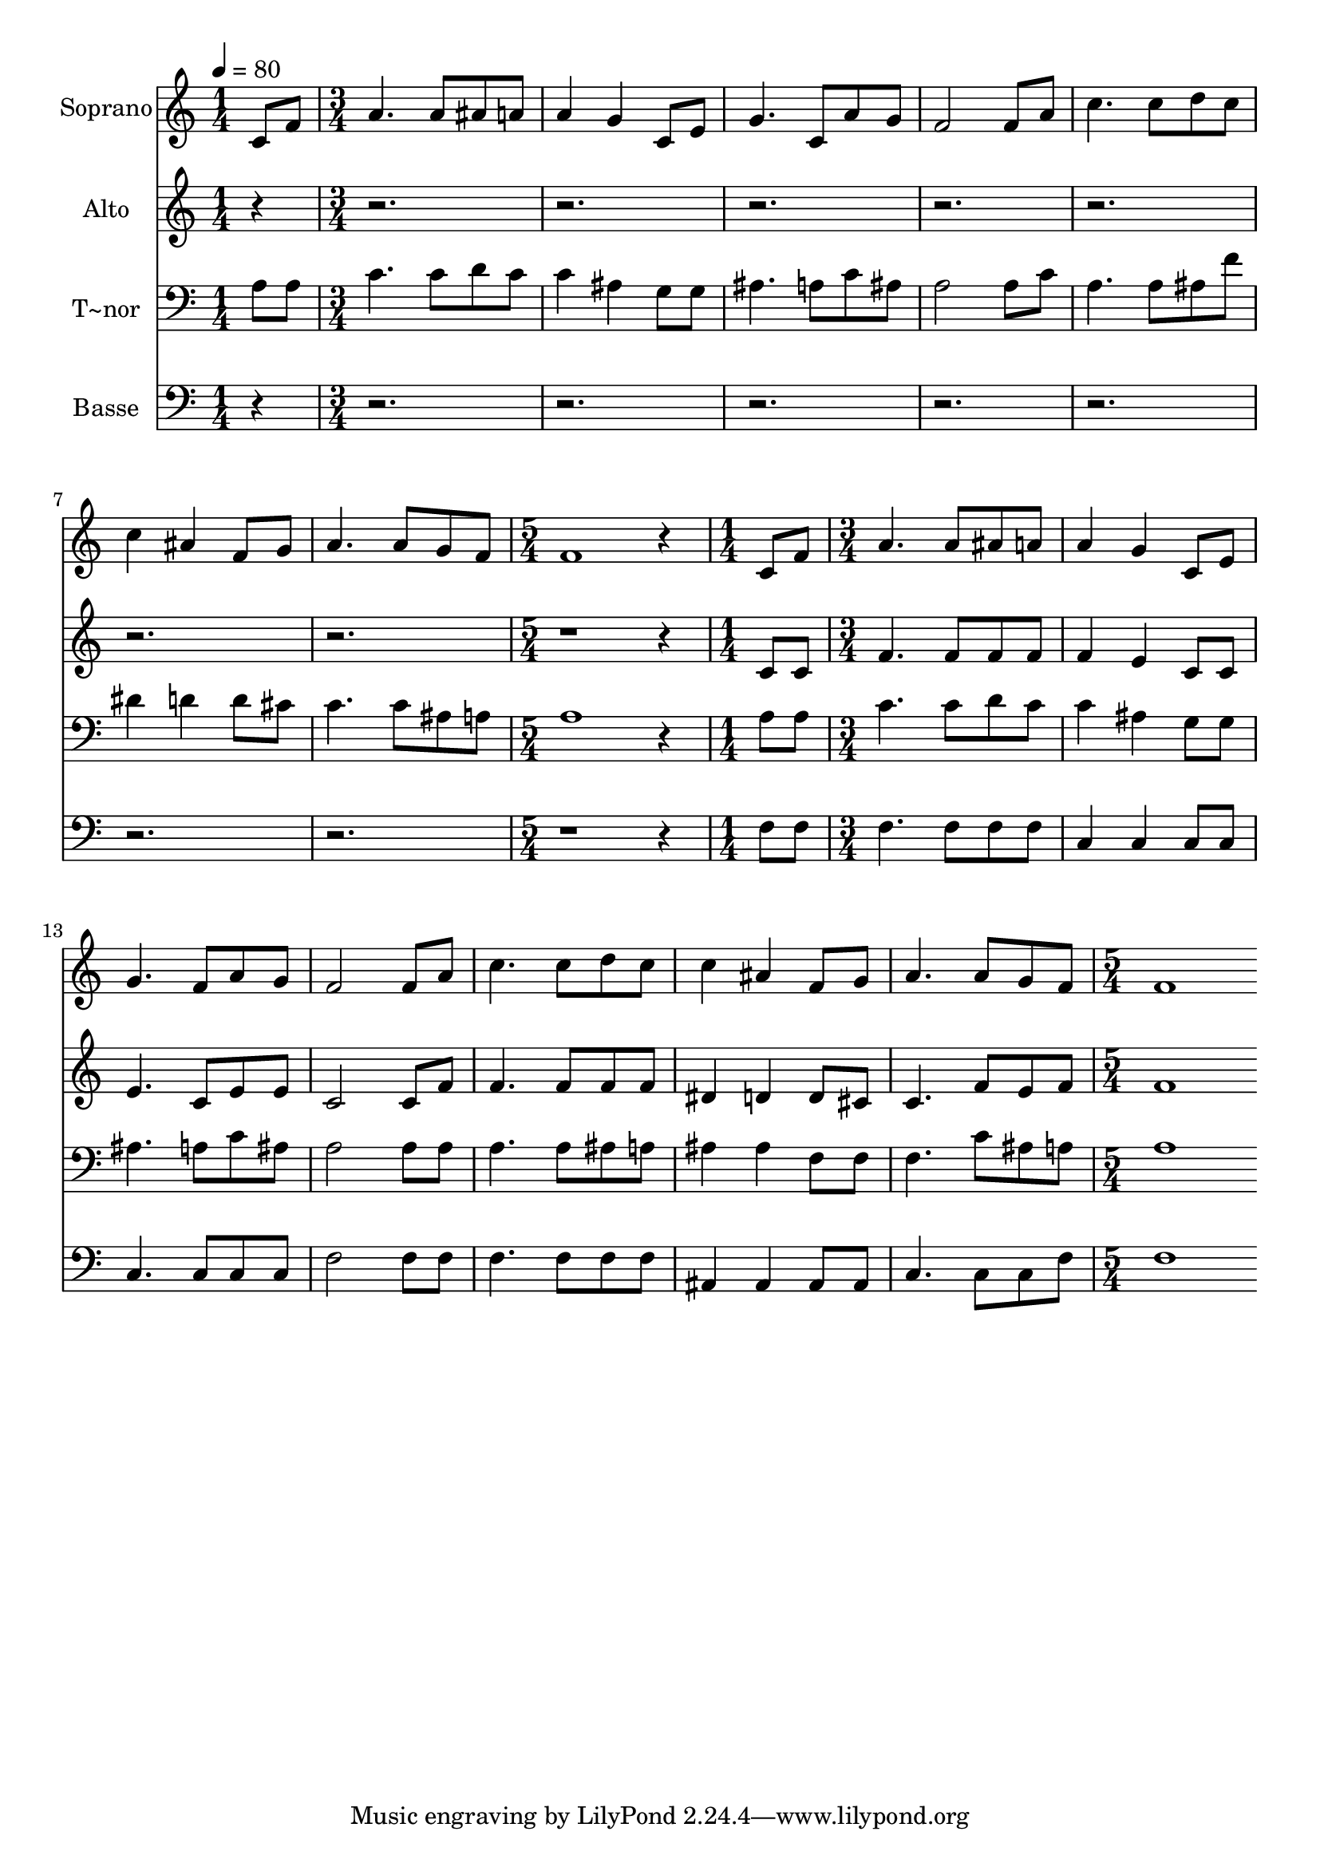 % Lily was here -- automatically converted by c:/Program Files (x86)/LilyPond/usr/bin/midi2ly.py from output/495.mid
\version "2.14.0"

\layout {
  \context {
    \Voice
    \remove "Note_heads_engraver"
    \consists "Completion_heads_engraver"
    \remove "Rest_engraver"
    \consists "Completion_rest_engraver"
  }
}

trackAchannelA = {
  
  \time 1/4 
  
  \tempo 4 = 80 
  \skip 4 
  | % 2
  
  \time 3/4 
  \skip 4*21 
  \time 5/4 
  \skip 4*5 
  | % 10
  
  \time 1/4 
  \skip 4 
  | % 11
  
  \time 3/4 
  \skip 4*21 
  \time 5/4 
  
}

trackA = <<
  \context Voice = voiceA \trackAchannelA
>>


trackBchannelA = {
  
  \set Staff.instrumentName = "Soprano"
  
  \time 1/4 
  
  \tempo 4 = 80 
  \skip 4 
  | % 2
  
  \time 3/4 
  \skip 4*21 
  \time 5/4 
  \skip 4*5 
  | % 10
  
  \time 1/4 
  \skip 4 
  | % 11
  
  \time 3/4 
  \skip 4*21 
  \time 5/4 
  
}

trackBchannelB = \relative c {
  c'8 f a4. a8 ais a a4 
  | % 2
  g c,8 e g4. c,8 a' g 
  | % 3
  f2 f8 a c4. c8 
  | % 4
  d c c4 ais f8 g a4. a8 g f f1 r4 c8 f a4. a8 
  | % 7
  ais a a4 g c,8 e g4. f8 a g f2 f8 a 
  | % 9
  c4. c8 d c c4 ais 
  | % 10
  f8 g a4. a8 g f f1 
}

trackB = <<
  \context Voice = voiceA \trackBchannelA
  \context Voice = voiceB \trackBchannelB
>>


trackCchannelA = {
  
  \set Staff.instrumentName = "Alto"
  
  \time 1/4 
  
  \tempo 4 = 80 
  \skip 4 
  | % 2
  
  \time 3/4 
  \skip 4*21 
  \time 5/4 
  \skip 4*5 
  | % 10
  
  \time 1/4 
  \skip 4 
  | % 11
  
  \time 3/4 
  \skip 4*21 
  \time 5/4 
  
}

trackCchannelB = \relative c {
  r4*27 c'8 c f4. f8 
  | % 7
  f f f4 e c8 c e4. c8 e e c2 c8 f 
  | % 9
  f4. f8 f f dis4 d 
  | % 10
  d8 cis c4. f8 e f f1 
}

trackC = <<
  \context Voice = voiceA \trackCchannelA
  \context Voice = voiceB \trackCchannelB
>>


trackDchannelA = {
  
  \set Staff.instrumentName = "T~nor"
  
  \time 1/4 
  
  \tempo 4 = 80 
  \skip 4 
  | % 2
  
  \time 3/4 
  \skip 4*21 
  \time 5/4 
  \skip 4*5 
  | % 10
  
  \time 1/4 
  \skip 4 
  | % 11
  
  \time 3/4 
  \skip 4*21 
  \time 5/4 
  
}

trackDchannelB = \relative c {
  a'8 a c4. c8 d c c4 
  | % 2
  ais g8 g ais4. a8 c ais 
  | % 3
  a2 a8 c a4. a8 
  | % 4
  ais f' dis4 d d8 cis c4. c8 ais a a1 r4 a8 a c4. c8 
  | % 7
  d c c4 ais g8 g ais4. a8 c ais a2 a8 a 
  | % 9
  a4. a8 ais a ais4 ais 
  | % 10
  f8 f f4. c'8 ais a a1 
}

trackD = <<

  \clef bass
  
  \context Voice = voiceA \trackDchannelA
  \context Voice = voiceB \trackDchannelB
>>


trackEchannelA = {
  
  \set Staff.instrumentName = "Basse"
  
  \time 1/4 
  
  \tempo 4 = 80 
  \skip 4 
  | % 2
  
  \time 3/4 
  \skip 4*21 
  \time 5/4 
  \skip 4*5 
  | % 10
  
  \time 1/4 
  \skip 4 
  | % 11
  
  \time 3/4 
  \skip 4*21 
  \time 5/4 
  
}

trackEchannelB = \relative c {
  r4*27 f8 f f4. f8 
  | % 7
  f f c4 c c8 c c4. c8 c c f2 f8 f 
  | % 9
  f4. f8 f f ais,4 ais 
  | % 10
  ais8 ais c4. c8 c f f1 
}

trackE = <<

  \clef bass
  
  \context Voice = voiceA \trackEchannelA
  \context Voice = voiceB \trackEchannelB
>>


\score {
  <<
    \context Staff=trackB \trackA
    \context Staff=trackB \trackB
    \context Staff=trackC \trackA
    \context Staff=trackC \trackC
    \context Staff=trackD \trackA
    \context Staff=trackD \trackD
    \context Staff=trackE \trackA
    \context Staff=trackE \trackE
  >>
  \layout {}
  \midi {}
}
